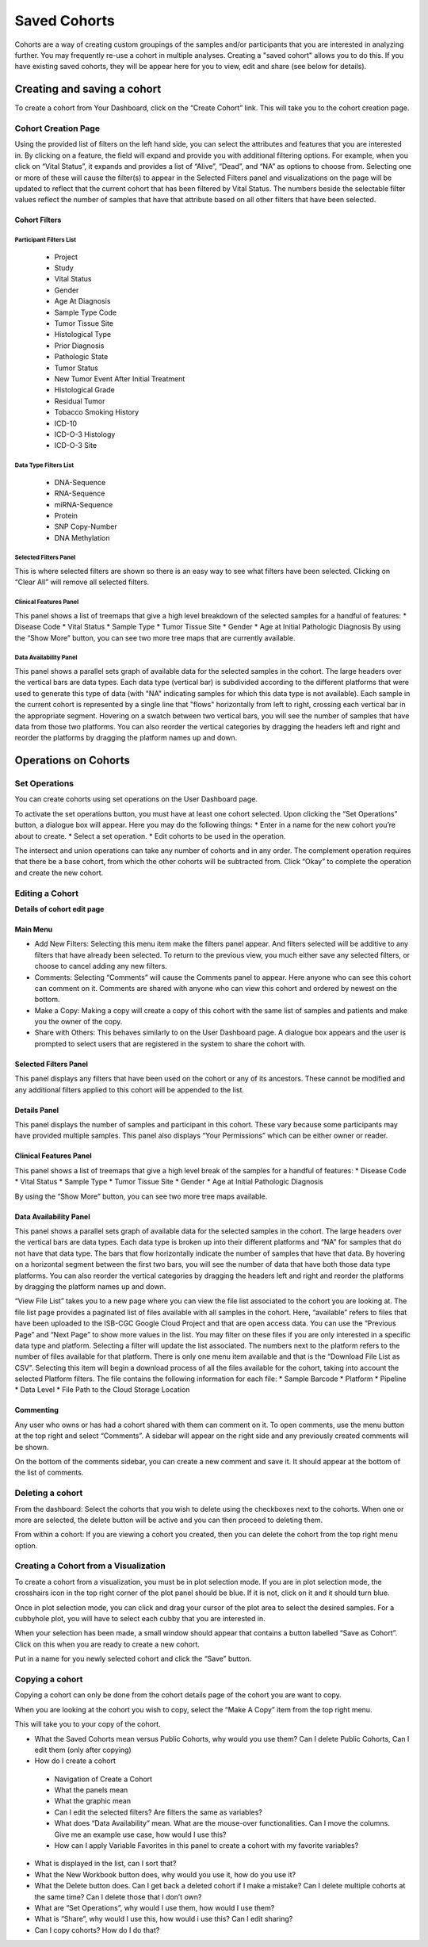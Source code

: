 *******************
Saved Cohorts
*******************

Cohorts are a way of creating custom groupings of the samples and/or participants that you are 
interested in analyzing further.  You may frequently re-use a cohort in multiple analyses.  Creating a "saved cohort" allows you to do this.  If you have existing saved cohorts, they will be appear here for you to view, edit and share (see below for details).

Creating and saving a cohort
############################

To create a cohort from Your Dashboard, click on the “Create Cohort” link. 
This will take you to the cohort creation page.

Cohort Creation Page
====================

Using the provided list of filters on the left hand side, you can select the attributes and features
that you are interested in.
By clicking on a feature, the field will expand and provide you with additional filtering options.
For example, when you click on “Vital Status”, it expands and provides a list of “Alive”, “Dead”, and
“NA” as options to
choose from. Selecting one or more of these will cause the filter(s) to appear in the Selected Filters 
panel and visualizations on the page
will be updated to reflect that the current cohort that has been filtered by Vital Status. 
The numbers beside the selectable
filter values reflect the number of samples that have that attribute based on all other filters that 
have been selected.

Cohort Filters
--------------

Participant Filters List
^^^^^^^^^^^^^^^^^^^^^^^^

    * Project
    * Study
    * Vital Status
    * Gender
    * Age At Diagnosis
    * Sample Type Code
    * Tumor Tissue Site
    * Histological Type
    * Prior Diagnosis
    * Pathologic State
    * Tumor Status
    * New Tumor Event After Initial Treatment
    * Histological Grade
    * Residual Tumor
    * Tobacco Smoking History
    * ICD-10
    * ICD-O-3 Histology
    * ICD-O-3 Site

Data Type Filters List
^^^^^^^^^^^^^^^^^^^^^^

    * DNA-Sequence
    * RNA-Sequence
    * miRNA-Sequence
    * Protein
    * SNP Copy-Number
    * DNA Methylation

Selected Filters Panel
^^^^^^^^^^^^^^^^^^^^^^

This is where selected filters are shown so there is an easy way to see what filters have been selected.
Clicking on “Clear All” will remove all selected filters.

Clinical Features Panel
^^^^^^^^^^^^^^^^^^^^^^^

This panel shows a list of treemaps that give a high level breakdown of the selected samples for a 
handful of features:
* Disease Code
* Vital Status
* Sample Type
* Tumor Tissue Site
* Gender
* Age at Initial Pathologic Diagnosis
By using the “Show More” button, you can see two more tree maps that are currently available.

Data Availability Panel
^^^^^^^^^^^^^^^^^^^^^^^

This panel shows a parallel sets graph of available data for the selected samples in the cohort. The large headers over
the vertical bars are data types. Each data type (vertical bar) is subdivided according to the different platforms
that were used to generate this type of data (with "NA" indicating samples for which this data type is not available).
Each sample in the current cohort is represented by a single line that "flows" horizontally from left to right,
crossing each vertical bar in the appropriate segment.
Hovering on a swatch between two vertical bars, you will see the number of samples that have data from those
two platforms. 
You can also reorder the vertical categories by dragging the headers left and right and reorder the
platforms by dragging the platform names up and down.

Operations on Cohorts
#####################

Set Operations
==============

You can create cohorts using set operations on the User Dashboard page.

To activate the set operations button, you must have at least one cohort selected. Upon clicking the “Set Operations”
button, a dialogue box will appear. Here you may do the following things:
* Enter in a name for the new cohort you’re about to create.
* Select a set operation.
* Edit cohorts to be used in the operation.

The intersect and union operations can take any number of cohorts and in any order.
The complement operation requires that there be a base cohort, from which the other cohorts will be subtracted from.
Click “Okay” to complete the operation and create the new cohort.

Editing a Cohort
================

**Details of cohort edit page**

Main Menu
---------

* Add New Filters: Selecting this menu item make the filters panel appear. And filters selected will be additive to any filters that have already been selected. To return to the previous view, you much either save any selected filters, or choose to cancel adding any new filters.
* Comments: Selecting “Comments” will cause the Comments panel to appear. Here anyone who can see this cohort can comment on it. Comments are shared with anyone who can view this cohort and ordered by newest on the bottom.
* Make a Copy: Making a copy will create a copy of this cohort with the same list of samples and patients and make you the owner of the copy.
* Share with Others: This behaves similarly to on the User Dashboard page. A dialogue box appears and the user is prompted to select users that are registered in the system to share the cohort with.

Selected Filters Panel
----------------------

This panel displays any filters that have been used on the cohort or any of its ancestors. These cannot be modified and
any additional filters applied to this cohort will be appended to the list.

Details Panel
-------------

This panel displays the number of samples and participant in this cohort. These vary because some participants may have
provided multiple samples.
This panel also displays “Your Permissions” which can be either owner or reader.

Clinical Features Panel
-----------------------

This panel shows a list of treemaps that give a high level break of the samples for a handful of features:
* Disease Code
* Vital Status
* Sample Type
* Tumor Tissue Site
* Gender
* Age at Initial Pathologic Diagnosis

By using the “Show More” button, you can see two more tree maps available.

Data Availability Panel
-----------------------
This panel shows a parallel sets graph of available data for the selected samples in the cohort. The large headers over
the vertical bars are data types. Each data type is broken up into their different platforms and “NA” for samples that
do not have that data type. The bars that flow horizontally indicate the number of samples that have that data. By
hovering on a horizontal segment between the first two bars, you will see the number of data that have both those data
type platforms. You can also reorder the vertical categories by dragging the headers left and right and reorder the
platforms by dragging the platform names up and down.

“View File List” takes you to a new page where you can view the file list associated to the cohort you are looking at.
The file list page provides a paginated list of files available with all samples in the cohort. Here, “available” refers
to files that have been uploaded to the ISB-CGC Google Cloud Project and that are open access data. You can use the
“Previous Page” and “Next Page” to show more values in the list.
You may filter on these files if you are only interested in a specific data type and platform. Selecting a filter will
update the list associated. The numbers next to the platform refers to the number of files available for that platform.
There is only one menu item available and that is the “Download File List as CSV”. Selecting this item will begin a
download process of all the files available for the cohort, taking into account the selected Platform filters. The file
contains the following information for each file:
* Sample Barcode
* Platform
* Pipeline
* Data Level
* File Path to the Cloud Storage Location

Commenting
----------
Any user who owns or has had a cohort shared with them can comment on it. To open comments, use the menu button at the
top right and select “Comments”. A sidebar will appear on the right side and any previously created comments will be
shown.

On the bottom of the comments sidebar, you can create a new comment and save it. It should appear at the bottom of the
list of comments.

Deleting a cohort
=================

From the dashboard:
Select the cohorts that you wish to delete using the checkboxes next to the cohorts. When one or more are selected, the
delete button will be active and you can then proceed to deleting them.

From within a cohort:
If you are viewing a cohort you created, then you can delete the cohort from the top right menu option.

Creating a Cohort from a Visualization
======================================

To create a cohort from a visualization, you must be in plot selection mode. If you are in plot selection mode, the
crosshairs icon in the top right corner of the plot panel should be blue. If it is not, click on it and it should turn
blue.

Once in plot selection mode, you can click and drag your cursor of the plot area to select the desired samples. For a
cubbyhole plot, you will have to select each cubby that you are interested in.

When your selection has been made, a small window should appear that contains a button labelled “Save as Cohort”. Click
on this when you are ready to create a new cohort.

Put in a name for you newly selected cohort and click the “Save” button.

Copying a cohort
================

Copying a cohort can only be done from the cohort details page of the cohort you are want to copy.

When you are looking at the cohort you wish to copy, select the “Make A Copy” item from the top right menu.

This will take you to your copy of the cohort.






* What the Saved Cohorts mean versus Public Cohorts, why would you use them?  Can I delete Public Cohorts, Can I edit them (only after copying)
* How do I create a cohort
 * Navigation of Create a Cohort
 * What the panels mean
 * What the graphic mean
 * Can I edit the selected filters?  Are filters the same as variables?
 * What does “Data Availability” mean.  What are the mouse-over functionalities.  Can I move the columns.  Give me an example use case, how would I use this?
 * How can I apply Variable Favorites in this panel to create a cohort with my favorite variables?
* What is displayed in the list, can I sort that?
* What the New Workbook button does, why would you use it, how do you use it?
* What the Delete button does. Can I get back a deleted cohort if I make a mistake?  Can I delete multiple cohorts at the same time?  Can I delete those that I don’t own?
* What are “Set Operations”, why would I use them, how would I use them?
* What is “Share”, why would I use this, how would i use this?  Can I edit sharing?
* Can I copy cohorts?  How do I do that?
